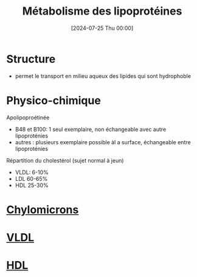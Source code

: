 #+title:      Métabolisme des lipoprotéines
#+date:       [2024-07-25 Thu 00:00]
#+filetags:   :biochimie:
#+identifier: 20240725T000025

* Structure
- permet le transport en milieu aqueux des lipides qui sont hydrophoble
 [[file:images/biochimie/lipoprotéines.png]]
* Physico-chimique
Apolipoproétinée
- B48 et B100: 1 seul exemplaire, non échangeable avec autre lipoproténies
- autres : plusieurs exemplaire possible àl a surface, échangeable entre lipoproténies

Répartition du cholestérol (sujet normal à jeun)
- VLDL: 6-10%
- LDL 60-65%
- HDL 25-30%
* [[denote:20240725T222406][Chylomicrons]]
* [[denote:20240725T222902][VLDL]]
* [[denote:20240725T224530][HDL]]

